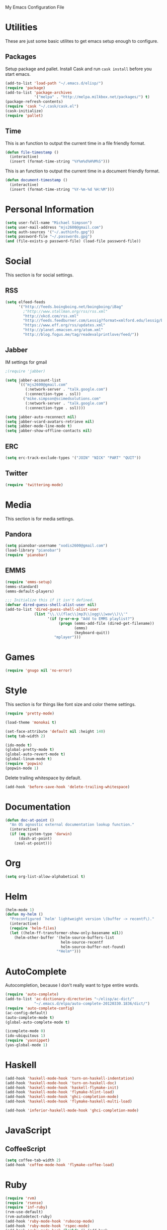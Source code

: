 My Emacs Configuration File

* Utilities

  These are just some basic utilites to get emacs setup enough to configure.
** Packages
   Setup package and pallet. Install Cask and run =cask install=
   before you start emacs.

   #+begin_src emacs-lisp
     (add-to-list 'load-path "~/.emacs.d/elisp/")
     (require 'package)
     (add-to-list 'package-archives
                  '("melpa" . "http://melpa.milkbox.net/packages/") t)
     (package-refresh-contents)
     (require 'cask "~/.cask/cask.el")
     (cask-initialize)
     (require 'pallet)
   #+end_src


** Time

   This is an function to output the current time in a file
   friendly format.

  #+begin_src emacs-lisp
    (defun file-timestamp ()
      (interactive)
      (insert (format-time-string "%Y%m%d%H%M%S")))
  #+end_src

   This is an function to output the current time in a document
   friendly format.

  #+begin_src emacs-lisp
    (defun document-timestamp ()
      (interactive)
      (insert (format-time-string "%Y-%m-%d %H:%M")))
  #+end_src
* Personal Information

  #+begin_src emacs-lisp
    (setq user-full-name "Michael Simpson")
    (setq user-mail-address "mjs2600@gmail.com")
    (setq auth-sources '("~/.authinfo.gpg"))
    (setq password-file "~/.passwords.gpg")
    (and (file-exists-p password-file) (load-file password-file))
  #+end_src

* Social

  This section is for social settings.
** RSS
   #+begin_src emacs-lisp
     (setq elfeed-feeds
           '("http://feeds.boingboing.net/boingboing/iBag"
             ;"http://www.stallman.org/rss/rss.xml"
             "http://xkcd.com/rss.xml"
             "http://feeds.feedburner.com/Lessig?format=xmlford.edu/lessig/blog/index.rdf"
             "https://www.eff.org/rss/updates.xml"
             "http://planet.emacsen.org/atom.xml"
             "http://blog.fogus.me/tag/readevalprintlove/feed/"))
   #+end_src

** Jabber
   IM settings for gmail
   #+begin_src emacs-lisp
     ;(require 'jabber)

     (setq jabber-account-list
           '(("mjs2600@gmail.com"
              (:network-server . "talk.google.com")
              (:connection-type . ssl))
             ("mike.simpson@scimedsolutions.com"
              (:network-server . "talk.google.com")
              (:connection-type . ssl))))

     (setq jabber-auto-reconnect nil)
     (setq jabber-vcard-avatars-retrieve nil)
     (setq jabber-mode-line-mode t)
     (setq jabber-show-offline-contacts nil)
   #+end_src

** ERC
   #+begin_src emacs-lisp
     (setq erc-track-exclude-types '("JOIN" "NICK" "PART" "QUIT"))
   #+end_src
** Twitter
   #+begin_src emacs-lisp
     (require 'twittering-mode)
   #+end_src

* Media

  This section is for media settings.
** Pandora
   #+begin_src emacs-lisp
     (setq pianobar-username "xodis2600@gmail.com")
     (load-library "pianobar")
     (require 'pianobar)
   #+end_src

** EMMS

   #+begin_src emacs-lisp
     (require 'emms-setup)
     (emms-standard)
     (emms-default-players)

     ;;; Initialize this if it isn't defined.
     (defvar dired-guess-shell-alist-user nil)
     (add-to-list 'dired-guess-shell-alist-user
                  (list "\\.\\(flac\\|mp3\\|ogg\\|wav\\)\\'"
                        '(if (y-or-n-p "Add to EMMS playlist?")
                             (progn (emms-add-file (dired-get-filename))
                                    (emms)
                                    (keyboard-quit))
                           "mplayer")))
   #+end_src

* Games
   #+begin_src emacs-lisp
     (require 'gnugo nil 'no-error)
   #+end_src

* Style

  This section is for things like font size and color theme settings.

  #+begin_src emacs-lisp
    (require 'pretty-mode)

    (load-theme 'monokai t)

    (set-face-attribute 'default nil :height 140)
    (setq tab-width 2)

    (ido-mode t)
    (global-pretty-mode t)
    (global-auto-revert-mode t)
    (global-linum-mode t)
    (require 'popwin)
    (popwin-mode 1)
  #+end_src

  Delete trailing whitespace by default.
  #+begin_src emacs-lisp
    (add-hook 'before-save-hook 'delete-trailing-whitespace)
  #+end_src

* Documentation

   #+begin_src emacs-lisp
     (defun doc-at-point ()
       "An OS agnostic external documentation lookup function."
       (interactive)
       (if (eq system-type 'darwin)
           (dash-at-point)
         (zeal-at-point)))
   #+end_src

* Org
   #+begin_src emacs-lisp
     (setq org-list-allow-alphabetical t)
   #+end_src

* Helm
  #+begin_src emacs-lisp
    (helm-mode 1)
    (defun my-helm ()
      "Preconfigured `helm' lightweight version \(buffer -> recentf\)."
      (interactive)
      (require 'helm-files)
      (let ((helm-ff-transformer-show-only-basename nil))
        (helm-other-buffer '(helm-source-buffers-list
                             helm-source-recentf
                             helm-source-buffer-not-found)
                           "*Helm*")))
  #+end_src

* AutoComplete

  Autocompletion, because I don't really want to type entire words.
  #+begin_src emacs-lisp
    (require 'auto-complete)
    (add-to-list 'ac-dictionary-directories "~/elisp/ac-dict/"
                 "~/.emacs.d/elpa/auto-complete-20120330.1836/dict/")
    (require 'auto-complete-config)
    (ac-config-default)
    (auto-complete-mode t)
    (global-auto-complete-mode t)

    (icomplete-mode 0)
    (ido-ubiquitous 1)
    (require 'yasnippet)
    (yas-global-mode 1)
  #+end_src

* Haskell
  #+begin_src emacs-lisp
    (add-hook 'haskell-mode-hook 'turn-on-haskell-indentation)
    (add-hook 'haskell-mode-hook 'turn-on-haskell-doc)
    (add-hook 'haskell-mode-hook 'haskell-flymake-init)
    (add-hook 'haskell-mode-hook 'flymake-hlint-load)
    (add-hook 'haskell-mode-hook 'ghci-completion-mode)
    (add-hook 'haskell-mode-hook 'flymake-haskell-multi-load)

    (add-hook 'inferior-haskell-mode-hook 'ghci-completion-mode)
  #+end_src

* JavaScript

** CoffeeScript
  #+begin_src emacs-lisp
    (setq coffee-tab-width 2)
    (add-hook 'coffee-mode-hook 'flymake-coffee-load)
  #+end_src

* Ruby

  #+begin_src emacs-lisp
    (require 'rvm)
    (require 'rsense)
    (require 'inf-ruby)
    (rvm-use-default)
    (rvm-autodetect-ruby)
    (add-hook 'ruby-mode-hook 'rubocop-mode)
    (add-hook 'ruby-mode-hook 'rspec-mode)
    (add-hook 'ruby-mode-hook (lambda () (add-hook
                                     'after-save-hook
                                     'rubocop-check-current-file
                                     nil
                                     'local)))
    (add-hook 'ruby-mode-hook 'robe-mode)
    (push 'ac-source-robe ac-sources)
    (add-hook 'ruby-mode-hook
              (lambda () (rvm-activate-corresponding-ruby)))
    (autoload 'inf-ruby "inf-ruby" "Run an inferior Ruby process" t)
    (add-hook 'ruby-mode-hook 'auto-complete-mode)
    ;; Stupid Fixes
    (setq last-command-char last-command-event)
    ;;(setq inf-ruby-keys inf-ruby-setup-keybindings)

    (add-hook 'ruby-mode-hook 'flymake-ruby-load)

  #+end_src

** Rails
  #+begin_src emacs-lisp
    (require 'mmm-auto)
    (require 'rinari)
    (rinari-launch)

    (require 'rhtml-mode)
    (add-hook 'rhtml-mode-hook
              (lambda () (rinari-launch)))
    (add-to-list 'auto-mode-alist '("\\.erb$" . rhtml-mode))
    (add-hook 'rinari-minor-mode-hook
              (lambda () (setq dash-at-point-docset "rails")))
  #+end_src


* CSS

** Sass
  #+begin_src emacs-lisp
    (add-hook 'sass-mode-hook 'flymake-sass-load)
    (add-hook 'scss-mode-hook 'flymake-sass-load)
    (setq scss-compile-at-save nil)
  #+end_src

* Lisp

There's some common lisp stuff in here, but this section is mostly
for Clojure, ELisp, and Racket now.
** Default Lisp
   Prelude uses Clozure as the default implementation, so I'll use that until it
   gives me problems.
  #+begin_src emacs-lisp
    (setq inferior-lisp-program "ccl")
  #+end_src

** Slime
  #+begin_src emacs-lisp
    (load (expand-file-name "~/quicklisp/slime-helper.el"))
    (slime-setup '(slime-fancy))
    (setq slime-use-autodoc-mode nil)
  #+end_src
** Paredit
  #+begin_src emacs-lisp

    (require 'paredit)
    (autoload 'paredit-mode "paredit"
      "Minor mode for pseudo-structurally editing Lisp code." t)
    (add-hook 'emacs-lisp-mode-hook       (lambda () (paredit-mode +1)))
    (add-hook 'lisp-mode-hook             (lambda () (paredit-mode +1)))
    (add-hook 'lisp-interaction-mode-hook (lambda () (paredit-mode +1)))
    (add-hook 'scheme-mode-hook           (lambda () (paredit-mode +1)))
    (add-hook 'clojure-mode-hook          (lambda () (paredit-mode +1)))
    (add-hook 'slime-mode-hook            (lambda () (paredit-mode +1)))
    (add-hook 'ielm-mode-hook             (lambda () (paredit-mode +1)))
    (add-hook 'cider-mode-hook             (lambda () (paredit-mode +1)))
    (add-hook 'cider-repl-mode-hook             (lambda () (paredit-mode +1)))

    (provide 'lisp-config)

  #+end_src

** Clojure
  #+begin_src emacs-lisp
    (require 'cider)
    (add-hook 'cider-mode-hook 'cider-turn-on-eldoc-mode)
    (setq nrepl-buffer-name-show-port t)
    (add-hook 'cider-repl-mode-hook 'rainbow-delimiters-mode)
  #+end_src


* Elixir
  #+begin_src emacs-lisp
    (add-hook 'elixir-mode-hook 'flymake-elixir-load)
  #+end_src

* YAML
  #+begin_src emacs-lisp
    (add-hook 'yaml-mode-hook 'flymake-yaml-load)
  #+end_src

* Shell
  #+begin_src emacs-lisp
    (add-hook 'sh-set-shell-hook 'flymake-shell-load)
  #+end_src

* eShell

  eShell is amazing, but these settings make it better.
  #+begin_src emacs-lisp

    (setq eshell-cmpl-ignore-case t)
    (defadvice ansi-term (after advise-ansi-term-coding-system)
      (set-buffer-process-coding-system 'utf-8-unix 'utf-8-unix))
    (ad-activate 'ansi-term)

  #+end_src

* Projectile

  #+begin_src emacs-lisp
     (projectile-global-mode t)
  #+end_src

* Key Bindings

    #+begin_src emacs-lisp
      (global-set-key (kbd "C-c f") 'ffip)
      (global-set-key (kbd "C-x C-b") 'ibuffer)
      (global-set-key (kbd "C-c r") 'ielm)
      (global-set-key (kbd "C-c d") 'doc-at-point)
      (global-set-key (kbd "C-c h") 'my-helm)
      (global-set-key (kbd "C-c a") 'ace-jump-mode)
      (windmove-default-keybindings)
    #+end_src

* eVIl

** Evil Leader Bindings
  #+begin_src emacs-lisp
    (global-evil-leader-mode t)
    (evil-leader/set-leader ",")
    (evil-leader/set-key "f" 'projectile-find-file
                         "b" 'ido-switch-buffer
                         "d" 'dired
                         "g" 'find-file
                         "x" 'smex
                         "s" 'ag
                         "t" 'eshell)

  #+end_src
* Key Chords


  #+begin_src emacs-lisp
    (require 'key-chord)

    ;;(iswitchb-mode 1)
    ;;(key-chord-define-global "BB" 'iswitchb-buffer)

    (key-chord-define-global "FF" 'find-file)
    (key-chord-define-global "qf" 'projectile-find-file)
    (key-chord-define-global "qb" 'ido-switch-buffer)
    (key-chord-define-global "qh" 'helm-mini)

    (key-chord-define-global "jk" 'beginning-of-buffer)
    (key-chord-define-global "jl" 'end-of-buffer)

    (key-chord-mode +1)
  #+end_src
